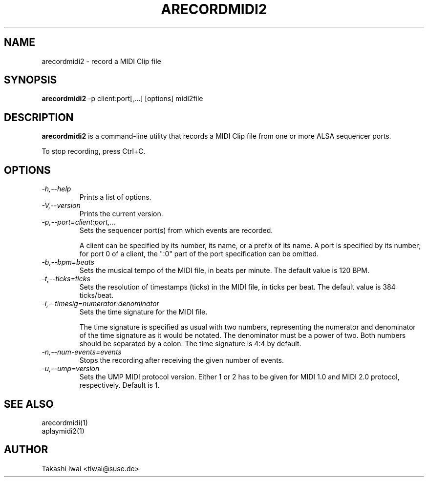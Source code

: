 .TH ARECORDMIDI2 1 "4 July 2024"

.SH NAME
arecordmidi2 \- record a MIDI Clip file

.SH SYNOPSIS
.B arecordmidi2
\-p client:port[,...] [options] midi2file

.SH DESCRIPTION
.B arecordmidi2
is a command-line utility that records a MIDI Clip file from one or
more ALSA sequencer ports.

To stop recording, press Ctrl+C.

.SH OPTIONS

.TP
.I \-h,\-\-help
Prints a list of options.

.TP
.I \-V,\-\-version
Prints the current version.

.TP
.I \-p,\-\-port=client:port,...
Sets the sequencer port(s) from which events are recorded.

A client can be specified by its number, its name, or a prefix of its
name. A port is specified by its number; for port 0 of a client, the
":0" part of the port specification can be omitted.

.TP
.I \-b,\-\-bpm=beats
Sets the musical tempo of the MIDI file, in beats per minute.
The default value is 120 BPM.

.TP
.I \-t,\-\-ticks=ticks
Sets the resolution of timestamps (ticks) in the MIDI file,
in ticks per beat.
The default value is 384 ticks/beat.

.TP
.I \-i,\-\-timesig=numerator:denominator
Sets the time signature for the MIDI file.

The time signature is specified as usual with two numbers, representing
the numerator and denominator of the time signature as it would be
notated. The denominator must be a power of two. Both numbers should be
separated by a colon. The time signature is 4:4 by default.

.TP
.I \-n,\-\-num-events=events
Stops the recording after receiving the given number of events.

.TP
.I \-u,\-\-ump=version
Sets the UMP MIDI protocol version. Either 1 or 2 has to be given for
MIDI 1.0 and MIDI 2.0 protocol, respectively.
Default is 1.

.SH SEE ALSO
arecordmidi(1)
.br
aplaymidi2(1)

.SH AUTHOR
Takashi Iwai <tiwai@suse.de>


